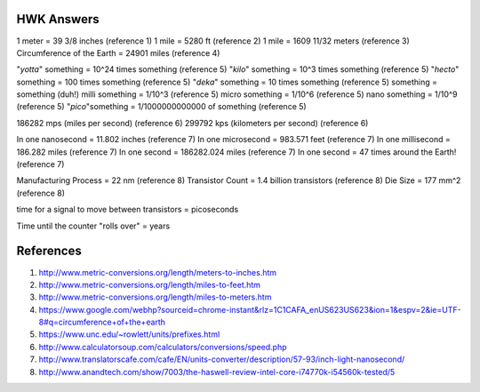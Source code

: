 HWK Answers
***********

1 meter = 39 3/8 inches (reference 1)
1 mile = 5280 ft (reference 2)
1 mile = 1609 11/32 meters (reference 3)
Circumference of the Earth = 24901 miles (reference 4)

"*yotta*" something = 10^24 times something (reference 5)
"*kilo*" something = 10^3 times something (reference 5)
"*hecto*" something = 100 times something (reference 5)
"*deka*" something = 10 times something (reference 5)
something = something (duh!)
milli something = 1/10^3 (reference 5)
micro something = 1/10^6 (reference 5)
nano something = 1/10^9 (reference 5)
"*pico*"something = 1/1000000000000 of something (reference 5)

186282 mps (miles per second) (reference 6)
299792 kps (kilometers per second) (reference 6)

In one nanosecond = 11.802 inches (reference 7)
In one microsecond = 983.571 feet (reference 7)
In one millisecond = 186.282 miles (reference 7)
In one second = 186282.024 miles (reference 7)
In one second = 47 times around the Earth! (reference 7)

Manufacturing Process = 22 nm (reference 8)
Transistor Count = 1.4 billion transistors (reference 8)
Die Size = 177 mm^2 (reference 8)

time for a signal to move between transistors = picoseconds

Time until the counter "rolls over" = years

References
**********

1) http://www.metric-conversions.org/length/meters-to-inches.htm
2) http://www.metric-conversions.org/length/miles-to-feet.htm
3) http://www.metric-conversions.org/length/miles-to-meters.htm
4) https://www.google.com/webhp?sourceid=chrome-instant&rlz=1C1CAFA_enUS623US623&ion=1&espv=2&ie=UTF-8#q=circumference+of+the+earth
5) https://www.unc.edu/~rowlett/units/prefixes.html
6) http://www.calculatorsoup.com/calculators/conversions/speed.php
7) http://www.translatorscafe.com/cafe/EN/units-converter/description/57-93/inch-light-nanosecond/
8) http://www.anandtech.com/show/7003/the-haswell-review-intel-core-i74770k-i54560k-tested/5

